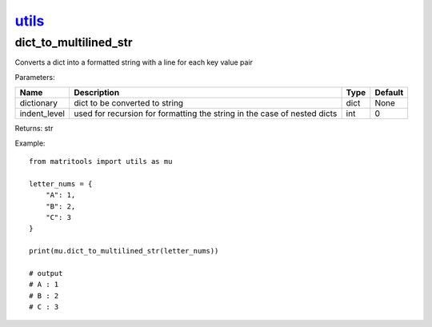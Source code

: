 `utils <utils.html>`_
=====================
dict_to_multilined_str
----------------------
Converts a dict into a formatted string with a line for each key value pair

Parameters:

+--------------+--------------------------------------------------------------------------+------+---------+
| Name         | Description                                                              | Type | Default |
+==============+==========================================================================+======+=========+
| dictionary   | dict to be converted to string                                           | dict | None    |
+--------------+--------------------------------------------------------------------------+------+---------+
| indent_level | used for recursion for formatting the string in the case of nested dicts | int  | 0       |
+--------------+--------------------------------------------------------------------------+------+---------+

Returns: str

Example::

    from matritools import utils as mu

    letter_nums = {
        "A": 1,
        "B": 2,
        "C": 3
    }

    print(mu.dict_to_multilined_str(letter_nums))

    # output
    # A : 1
    # B : 2
    # C : 3

